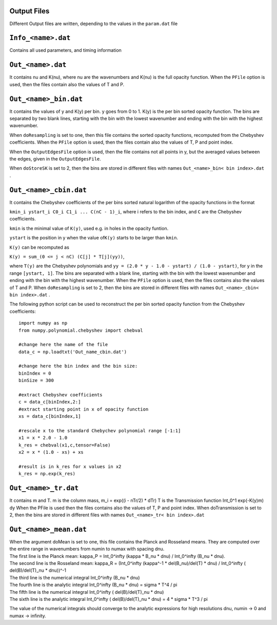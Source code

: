 Output Files
============

Different Output files are written, depending to the values in the
``param.dat`` file

.. _info_<name>.dat:

``Info_<name>.dat``
===================

Contains all used parameters, and timing information

.. _out_<name>.dat:

``Out_<name>.dat``
==================

It contains nu and K(nu), where nu are the wavenumbers and K(nu) is the
full opacity function. When the ``PFile`` option is used, then the files
contain also the values of T and P.

.. _out_<name>_bin.dat:

``Out_<name>_bin.dat``
======================

It contains the values of y and K(y) per bin. y goes from 0 to 1. K(y)
is the per bin sorted opacity function. The bins are separated by two
blank lines, starting with the bin with the lowest wavenumber and ending
with the bin with the highest wavenumber.

When ``doResampling`` is set to one, then this file contains the sorted
opacity functions, recomputed from the Chebyshev coefficients. When the
``PFile`` option is used, then the files contain also the values of T,
P and point index.

When the ``OutputEdgesFile`` option is used, then the file contains not
all points in y, but the averaged values between the edges, given in the
``OutputEdgesFile``.

When ``doStoreSK`` is set to 2, then the bins are stored in different
files with names ``Out_<name>_bin< bin index>.dat`` .

.. _out_<name>_cbin.dat:

``Out_<name>_cbin.dat``
=======================

It contains the Chebyshev coefficients of the per bins sorted natural
logarithm of the opacity functions in the format

``kmin_i ystart_i C0_i C1_i ... C(nC - 1)_i``, where i refers to the bin
index, and ``C`` are the Chebyshev coefficients.

``kmin`` is the minimal value of ``K(y)``, used e.g. in holes in the
opacity funtion.

``ystart`` is the position in y when the value of\ ``K(y)`` starts to be
larger than ``kmin``.

``K(y)`` can be recomputed as

``K(y) = sum_(0 <= j < nC) (C[j] * T[j](yy))``,

where ``T(y)`` are the Chebyshev polynomials and
``yy = (2.0 * y - 1.0 - ystart) / (1.0 - ystart)``, for y in the range
``[ystart, 1]``. The bins are separated with a blank line, starting with
the bin with the lowest wavenumber and ending with the bin with the
highest wavenumber. When the ``PFile`` option is used, then the files
contains also the values of T and P. When ``doResampling`` is set to 2,
then the bins are stored in different files with names
``Out_<name>_cbin< bin index>.dat`` .

The following python script can be used to reconstruct the per bin
sorted opacity function from the Chebyshev coefficients:

::

   import numpy as np
   from numpy.polynomial.chebyshev import chebval

   #change here the name of the file
   data_c = np.loadtxt('Out_name_cbin.dat')

   #change here the bin index and the bin size:
   binIndex = 0
   binSize = 300

   #extract Chebyshev coefficients
   c = data_c[binIndex,2:]
   #extract starting point in x of opacity function
   xs = data_c[binIndex,1]

   #rescale x to the standard Chebychev polynomial range [-1:1]
   x1 = x * 2.0 - 1.0
   k_res = chebval(x1,c,tensor=False)
   x2 = x * (1.0 - xs) + xs

   #result is in k_res for x values in x2
   k_res = np.exp(k_res)

.. _out_<name>_tr.dat:

``Out_<name>_tr.dat``
=====================

It contains m and T. m is the column mass, m_i = exp((i - nTr/2) \* dTr)
T is the Transmission function Int_0^1 exp(-K(y)m) dy When the PFile is
used then the files contains also the values of T, P and point index.
When doTransmission is set to 2, then the bins are stored in different
files with names ``Out_<name>_tr< bin index>.dat``

.. _out_<name>_mean.dat:

``Out_<name>_mean.dat``
=======================

| When the argument doMean is set to one, this file contains the Planck
  and Rosseland means. They are computed over the entire range in
  wavenumbers from numin to numax with spacing dnu. 
| The first line is the Planck mean: kappa_P = Int_0^infty (kappa \* B_nu \* dnu) /
  Int_0^infty (B_nu \* dnu). 
| The second line is the Rosseland mean:
  kappa_R = (Int_0^infty (kappa^-1 \* del(B_nu)/del(T) \* dnu) /
  Int_0^infty ( del(B)/del(T)_nu \* dnu))^-1
| The third line is the numerical integral Int_0^infty (B_nu \* dnu)
| The fourth line is the analytic integral Int_0^infty (B_nu \* dnu) =
  sigma \* T^4 / pi 
| The fifth line is the numerical integral Int_0^infty
  ( del(B)/del(T)_nu \* dnu)
| The sixth line is the analytic integral Int_0^infty ( del(B)/del(T)_nu
  \* dnu) = 4 \* sigma \* T^3 / pi

The value of the numerical integrals should converge to the analytic
expressions for high resolutions dnu, numin -> 0 and numax -> infinity.

